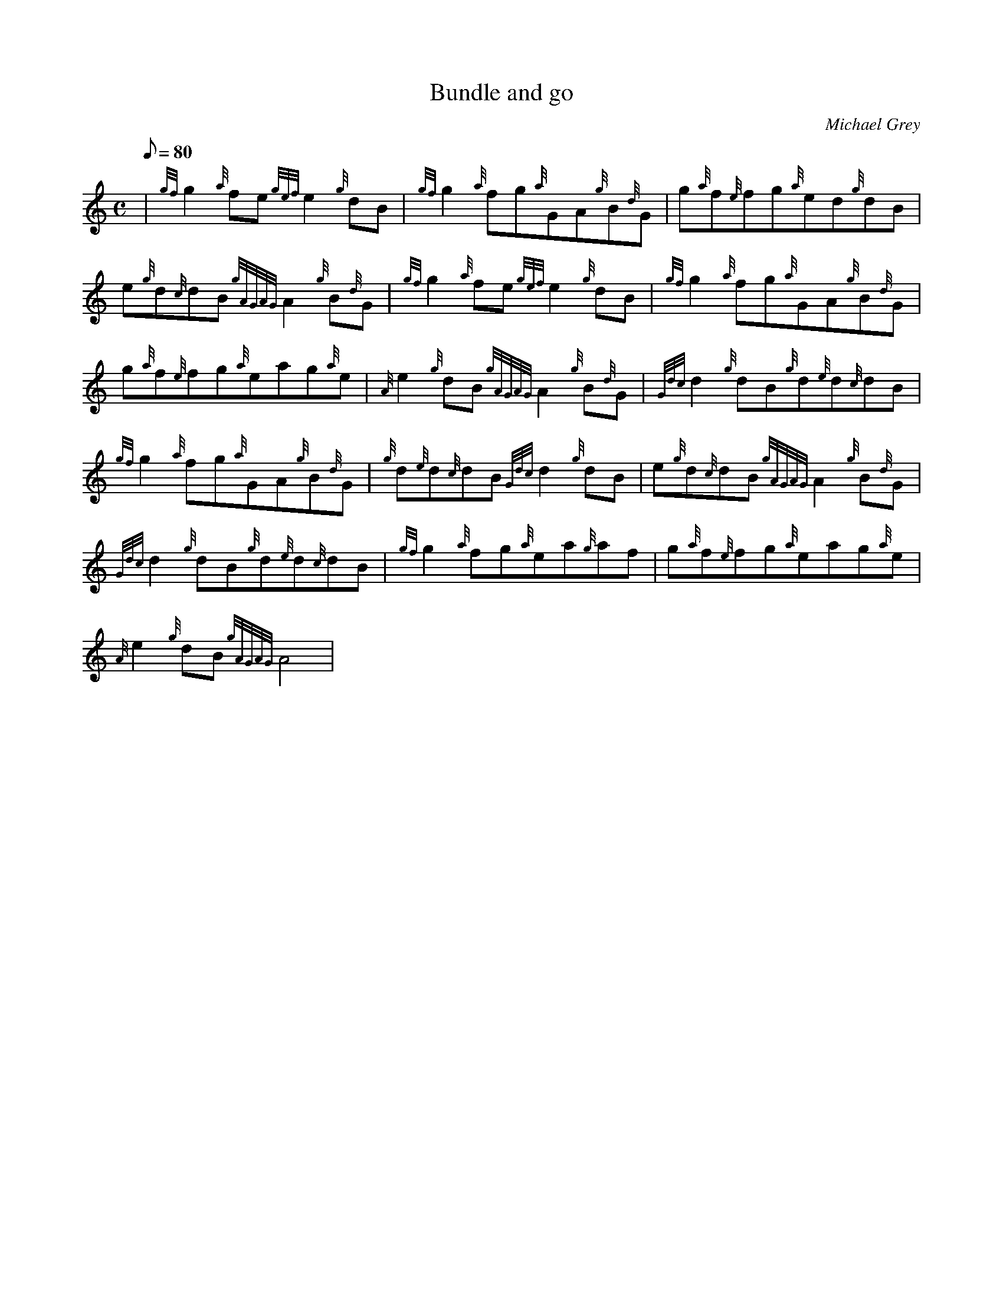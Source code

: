 X: 1
T:Bundle and go
M:C
L:1/8
Q:80
C:Michael Grey
S:Reel
K:HP
| {gf}g2{a}fe{gef}e2{g}dB|
{gf}g2{a}fg{a}GA{g}B{d}G|
g{a}f{e}fg{a}ed{g}dB|  !
e{g}d{c}dB{gAGAG}A2{g}B{d}G|
{gf}g2{a}fe{gef}e2{g}dB|
{gf}g2{a}fg{a}GA{g}B{d}G|  !
g{a}f{e}fg{a}eag{a}e|
{A}e2{g}dB{gAGAG}A2{g}B{d}G|
{Gdc}d2{g}dB{g}d{e}d{c}dB|  !
{gf}g2{a}fg{a}GA{g}B{d}G|
{g}d{e}d{c}dB{Gdc}d2{g}dB|
e{g}d{c}dB{gAGAG}A2{g}B{d}G|  !
{Gdc}d2{g}dB{g}d{e}d{c}dB|
{gf}g2{a}fg{a}ea{g}af|
g{a}f{e}fg{a}eag{a}e|  !
{A}e2{g}dB{gAGAG}A4|
